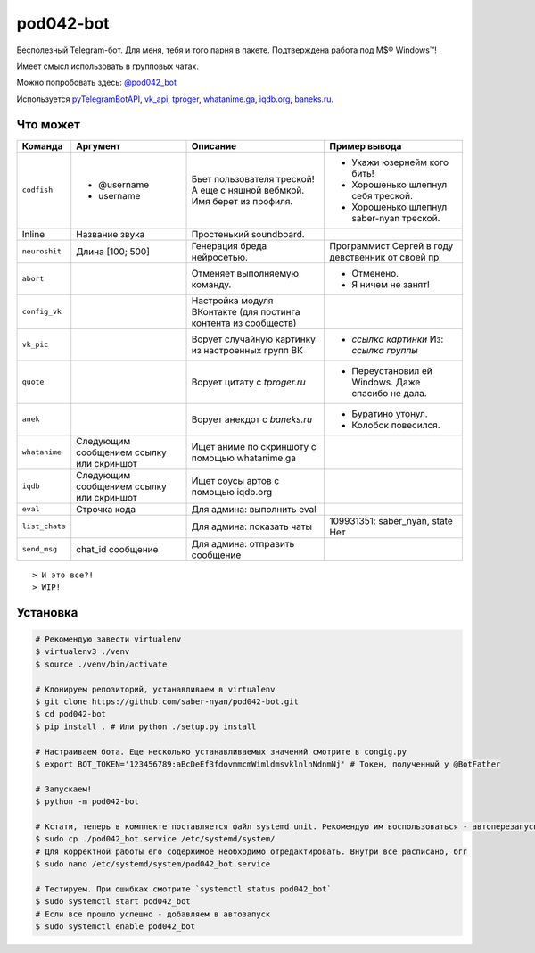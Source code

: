 pod042-bot
##########

Бесполезный Telegram-бот. Для меня, тебя и того парня в пакете. Подтверждена работа под M$® Windows™!

Имеет смысл использовать в групповых чатах.

Можно попробовать здесь: `@pod042_bot <https://t.me/pod042_bot>`_

.. image:: https://i.imgur.com/ORL9f5E.png

Используется `pyTelegramBotAPI <https://github.com/eternnoir/pyTelegramBotAPI>`_,
`vk_api <https://github.com/python273/vk_api>`_,
`tproger <https://tproger.ru/wp-content/plugins/citation-widget/getQuotes.php>`_,
`whatanime.ga <https://whatanime.ga>`_, `iqdb.org <https://iqdb.org>`_,
`baneks.ru <https://baneks.ru>`_.

*********
Что может
*********
+----------------------+--------------------------+---------------------------------+---------------------------------------------------+
| Команда              | Аргумент                 | Описание                        | Пример вывода                                     |
+======================+==========================+=================================+===================================================+
| ``codfish``          | * @username              | Бьет пользователя треской!      | * Укажи юзернейм кого бить!                       |
|                      | * username               | А еще с няшной вебмкой.         | * Хорошенько шлепнул себя треской.                |
|                      |                          | Имя берет из профиля.           | * Хорошенько шлепнул saber-nyan треской.          |
+----------------------+--------------------------+---------------------------------+---------------------------------------------------+
| Inline               | Название звука           | Простенький soundboard.         |                                                   |
+----------------------+--------------------------+---------------------------------+---------------------------------------------------+
| ``neuroshit``        | Длина [100; 500]         | Генерация бреда нейросетью.     | Программист Сергей в году девственник от своей пр |
+----------------------+--------------------------+---------------------------------+---------------------------------------------------+
| ``abort``            |                          | Отменяет выполняемую            | * Отменено.                                       |
|                      |                          | команду.                        | * Я ничем не занят!                               |
+----------------------+--------------------------+---------------------------------+---------------------------------------------------+
| ``config_vk``        |                          | Настройка модуля ВКонтакте      |                                                   |
|                      |                          | (для постинга контента из       |                                                   |
|                      |                          | сообществ)                      |                                                   |
+----------------------+--------------------------+---------------------------------+---------------------------------------------------+
| ``vk_pic``           |                          | Ворует случайную картинку       | * *ссылка картинки* Из: *ссылка группы*           |
|                      |                          | из настроенных групп ВК         |                                                   |
+----------------------+--------------------------+---------------------------------+---------------------------------------------------+
| ``quote``            |                          | Ворует цитату с                 | * Переустановил ей Windows. Даже спасибо не дала. |
|                      |                          | *tproger.ru*                    |                                                   |
+----------------------+--------------------------+---------------------------------+---------------------------------------------------+
| ``anek``             |                          | Ворует анекдот с                | * Буратино утонул.                                |
|                      |                          | *baneks.ru*                     | * Колобок повесился.                              |
+----------------------+--------------------------+---------------------------------+---------------------------------------------------+
| ``whatanime``        | Следующим сообщением     | Ищет аниме по скриншоту с       |                                                   |
|                      | ссылку или скриншот      | помощью whatanime.ga            |                                                   |
+----------------------+--------------------------+---------------------------------+---------------------------------------------------+
| ``iqdb``             | Следующим сообщением     | Ищет соусы артов с помощью      |                                                   |
|                      | ссылку или скриншот      | iqdb.org                        |                                                   |
+----------------------+--------------------------+---------------------------------+---------------------------------------------------+
| ``eval``             | Строчка кода             | Для админа: выполнить eval      |                                                   |
+----------------------+--------------------------+---------------------------------+---------------------------------------------------+
| ``list_chats``       |                          | Для админа: показать чаты       | 109931351: saber_nyan, state Нет                  |
+----------------------+--------------------------+---------------------------------+---------------------------------------------------+
| ``send_msg``         | chat_id сообщение        | Для админа: отправить сообщение |                                                   |
+----------------------+--------------------------+---------------------------------+---------------------------------------------------+

::

> И это все?!
> WIP!

*********
Установка
*********

.. code-block:: bash

    # Рекомендую завести virtualenv
    $ virtualenv3 ./venv
    $ source ./venv/bin/activate

    # Клонируем репозиторий, устанавливаем в virtualenv
    $ git clone https://github.com/saber-nyan/pod042-bot.git
    $ cd pod042-bot
    $ pip install . # Или python ./setup.py install

    # Настраиваем бота. Еще несколько устанавливаемых значений смотрите в congig.py
    $ export BOT_TOKEN='123456789:aBcDeEf3fdovmmcmWimldmsvklnlnNdnmNj' # Токен, полученный у @BotFather

    # Запускаем!
    $ python -m pod042-bot

    # Кстати, теперь в комплекте поставляется файл systemd unit. Рекомендую им воспользоваться - автоперезапуск!
    $ sudo cp ./pod042_bot.service /etc/systemd/system/
    # Для корректной работы его содержимое необходимо отредактировать. Внутри все расписано, бгг
    $ sudo nano /etc/systemd/system/pod042_bot.service

    # Тестируем. При ошибках смотрите `systemctl status pod042_bot`
    $ sudo systemctl start pod042_bot
    # Если все прошло успешно - добавляем в автозапуск
    $ sudo systemctl enable pod042_bot
